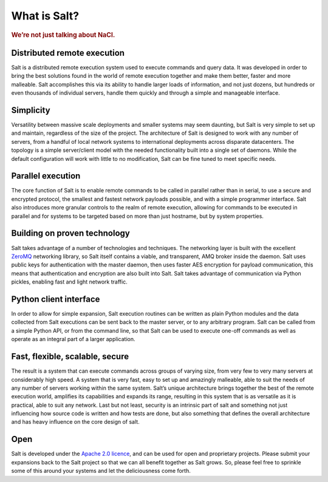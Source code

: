 =============
What is Salt?
=============

.. rubric:: We’re not just talking about NaCl.

Distributed remote execution
============================

Salt is a distributed remote execution system used to execute commands and
query data. It was developed in order to bring the best solutions found in the
world of remote execution together and make them better, faster and more
malleable. Salt accomplishes this via its ability to handle larger loads of
information, and not just dozens, but hundreds or even thousands of individual
servers, handle them quickly and through a simple and manageable interface.

Simplicity
==========

Versatility between massive scale deployments and smaller systems may seem
daunting, but Salt is very simple to set up and maintain, regardless of the
size of the project. The architecture of Salt is designed to work with any
number of servers, from a handful of local network systems to international
deployments across disparate datacenters. The topology is a simple
server/client model with the needed functionality built into a single set of
daemons. While the default configuration will work with little to no
modification, Salt can be fine tuned to meet specific needs.

Parallel execution
==================

The core function of Salt is to enable remote commands to be called in parallel
rather than in serial, to use a secure and encrypted protocol, the smallest and
fastest network payloads possible, and with a simple programmer interface. Salt
also introduces more granular controls to the realm of remote execution,
allowing for commands to be executed in parallel and for systems to be targeted
based on more than just hostname, but by system properties.

Building on proven technology
=============================

Salt takes advantage of a number of technologies and techniques. The networking
layer is built with the excellent `ZeroMQ`_ networking library, so Salt itself
contains a viable, and transparent, AMQ broker inside the daemon. Salt uses
public keys for authentication with the master daemon, then uses faster AES
encryption for payload communication, this means that authentication and
encryption are also built into Salt. Salt takes advantage of communication via
Python pickles, enabling fast and light network traffic.

.. _`ZeroMQ`: http://www.zeromq.org/

Python client interface
=======================

In order to allow for simple expansion, Salt execution routines can be written
as plain Python modules and the data collected from Salt executions can be sent
back to the master server, or to any arbitrary program. Salt can be called from
a simple Python API, or from the command line, so that Salt can be used to
execute one-off commands as well as operate as an integral part of a larger
application.

Fast, flexible, scalable, secure
================================

The result is a system that can execute commands across groups of
varying size, from very few to very many servers at considerably high
speed. A system that is very fast, easy to set up and amazingly
malleable, able to suit the needs of any number of servers working
within the same system. Salt’s unique architecture brings together the
best of the remote execution world, amplifies its capabilities and
expands its range, resulting in this system that is as versatile as it
is practical, able to suit any network. Last but not least, security
is an intrinsic part of salt and something not just influencing how
source code is written and how tests are done, but also something that
defines the overall architecture and has heavy influence on the core
design of salt.

Open
====

Salt is developed under the `Apache 2.0 licence`_, and can be used for open and
proprietary projects. Please submit your expansions back to the Salt project so
that we can all benefit together as Salt grows.  So, please feel free to
sprinkle some of this around your systems and let the deliciousness come forth.

.. _`Apache 2.0 licence`: http://www.apache.org/licenses/LICENSE-2.0.html
